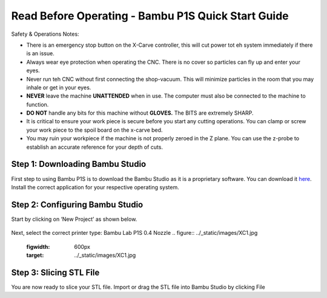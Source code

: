 Read Before Operating - Bambu P1S Quick Start Guide
==================================================


Safety & Operations Notes: 

*  There is an emergency stop button on the X-Carve controller, this will cut power tot eh system immediately if there is an issue.

*  Always wear eye protection when operating the CNC. There is no cover so particles can fly up and enter your eyes.

*  Never run teh CNC without first connecting the shop-vacuum. This will minimize particles in the room that you may inhale or get in your eyes.

*  **NEVER** leave the machine **UNATTENDED** when in use. The computer must also be connected to the machine to function.

*  **DO NOT** handle any bits for this machine without **GLOVES.** The BITS are extremely SHARP.

*  It is critical to ensure your work piece is secure before you start any cutting operations. You can clamp or screw your work piece to the spoil board on the x-carve bed.
 
*  You may ruin your workpiece if the machine is not properly zeroed in the Z plane. You can use the z-probe to establish an accurate reference for your depth of cuts. 

Step 1: Downloading Bambu Studio
---------------------------------
First step to using Bambu P1S is to download the Bambu Studio as it is a proprietary software.
You can download it `here <https://bambulab.com/en/download>`_. Install the correct application for your respective operating system.


Step 2: Configuring Bambu Studio
---------------------------------
Start by clicking on ‘New Project’ as shown below.

.. figure:: ../_static/images/ClippingViews&ViewPlots2.png
    :figwidth: 600px
    :target: ../_static/images/ClippingViews&ViewPlots2.png  

Next, select the correct printer type: Bambu Lab P1S 0.4 Nozzle
.. figure:: ../_static/images/XC1.jpg
    :figwidth: 600px
    :target: ../_static/images/XC1.jpg

Step 3: Slicing STL File
-------------------------
You are now ready to slice your STL file. Import or drag the STL file into Bambu Studio by
clicking File
